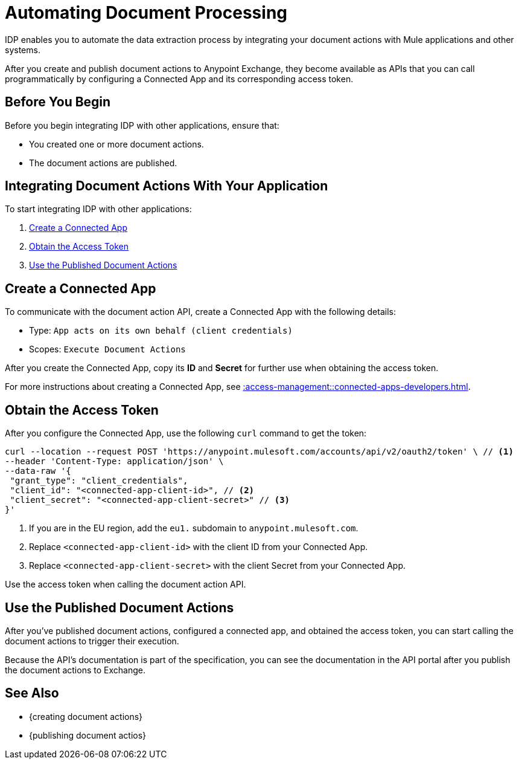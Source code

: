 = Automating Document Processing

IDP enables you to automate the data extraction process by integrating your document actions with Mule applications and other systems. 

After you create and publish document actions to Anypoint Exchange, they become available as APIs that you can call programmatically by configuring a Connected App and its corresponding access token.  

== Before You Begin

Before you begin integrating IDP with other applications, ensure that: 

* You created one or more document actions. 
* The document actions are published. 

== Integrating Document Actions With Your Application

To start integrating IDP with other applications:

//. <<download-api-spec>>
//. <<publish-api-exchange>>

//API specifications to <<create-mule-app, create a Mule application>> with endpoints that listen to requests and process your documents. 
. <<create-connected-app>>
. <<obtain-access-token>>
. <<call-document-actions>>
////
[[download-api-spec]]
== Download an API Specification 

To download an API specification: 

. Select a Document Action
. Click *Download API Spec* 

Each Document Action provides a different API specification in OAS format.

////

////
[[publish-api-exchange]]
== Publish a New Asset in Anypoint Exchange 

Upload the API specifications you downloaded from IDP to Anypoint Exchange to publish new API assets. Use the following information to create the asset: 

* Asset type: `REST API`
* Method: `Upload an OAS`
* File upload: Select the downloaded API specification

After you publish an API asset to Exchange, you can see the API's documentation in the API portal.

See xref::exchange::to-create-an-asset.adoc#create-an-api-asset[] for more details about this process. 
////

////
[[create-mule-app]]
== Create a Mule Application

Instead of publishing the API specification to Exchange, you can use Anypoint Code Builder to create an API specification project and implement the API specifications you downloaded from IDP. 

See xref::code-builder::des-create-api-specs.adoc[] for more details about this process. 
////

[[create-connected-app]]
== Create a Connected App

To communicate with the document action API, create a Connected App with the following details: 

* Type: `App acts on its own behalf (client credentials)`
* Scopes: `Execute Document Actions`

After you create the Connected App, copy its *ID* and *Secret* for further use when obtaining the access token. 

For more instructions about creating a Connected App, see xref::access-management::connected-apps-developers.adoc#create-a-connected-app[].

[[obtain-access-token]]
== Obtain the Access Token

After you configure the Connected App, use the following `curl` command to get the token: 

[source,bash,linenums]
----
curl --location --request POST 'https://anypoint.mulesoft.com/accounts/api/v2/oauth2/token' \ // <1>
--header 'Content-Type: application/json' \
--data-raw '{
 "grant_type": "client_credentials",
 "client_id": "<connected-app-client-id>", // <2>
 "client_secret": "<connected-app-client-secret>" // <3> 
}'
----
[calloutlist]
.. If you are in the EU region, add the `eu1.` subdomain to `anypoint.mulesoft.com`.
.. Replace `<connected-app-client-id>` with the client ID from your Connected App.
.. Replace `<connected-app-client-secret>` with the client Secret from your Connected App.

Use the access token when calling the document action API.

[[call-document-actions]]
== Use the Published Document Actions  

After you've published document actions, configured a connected app, and obtained the access token, you can start calling the document actions to trigger their execution.

Because the API's documentation is part of the specification, you can see the documentation in the API portal after you publish the document actions to Exchange. 

== See Also 

* {creating document actions}
* {publishing document actios}